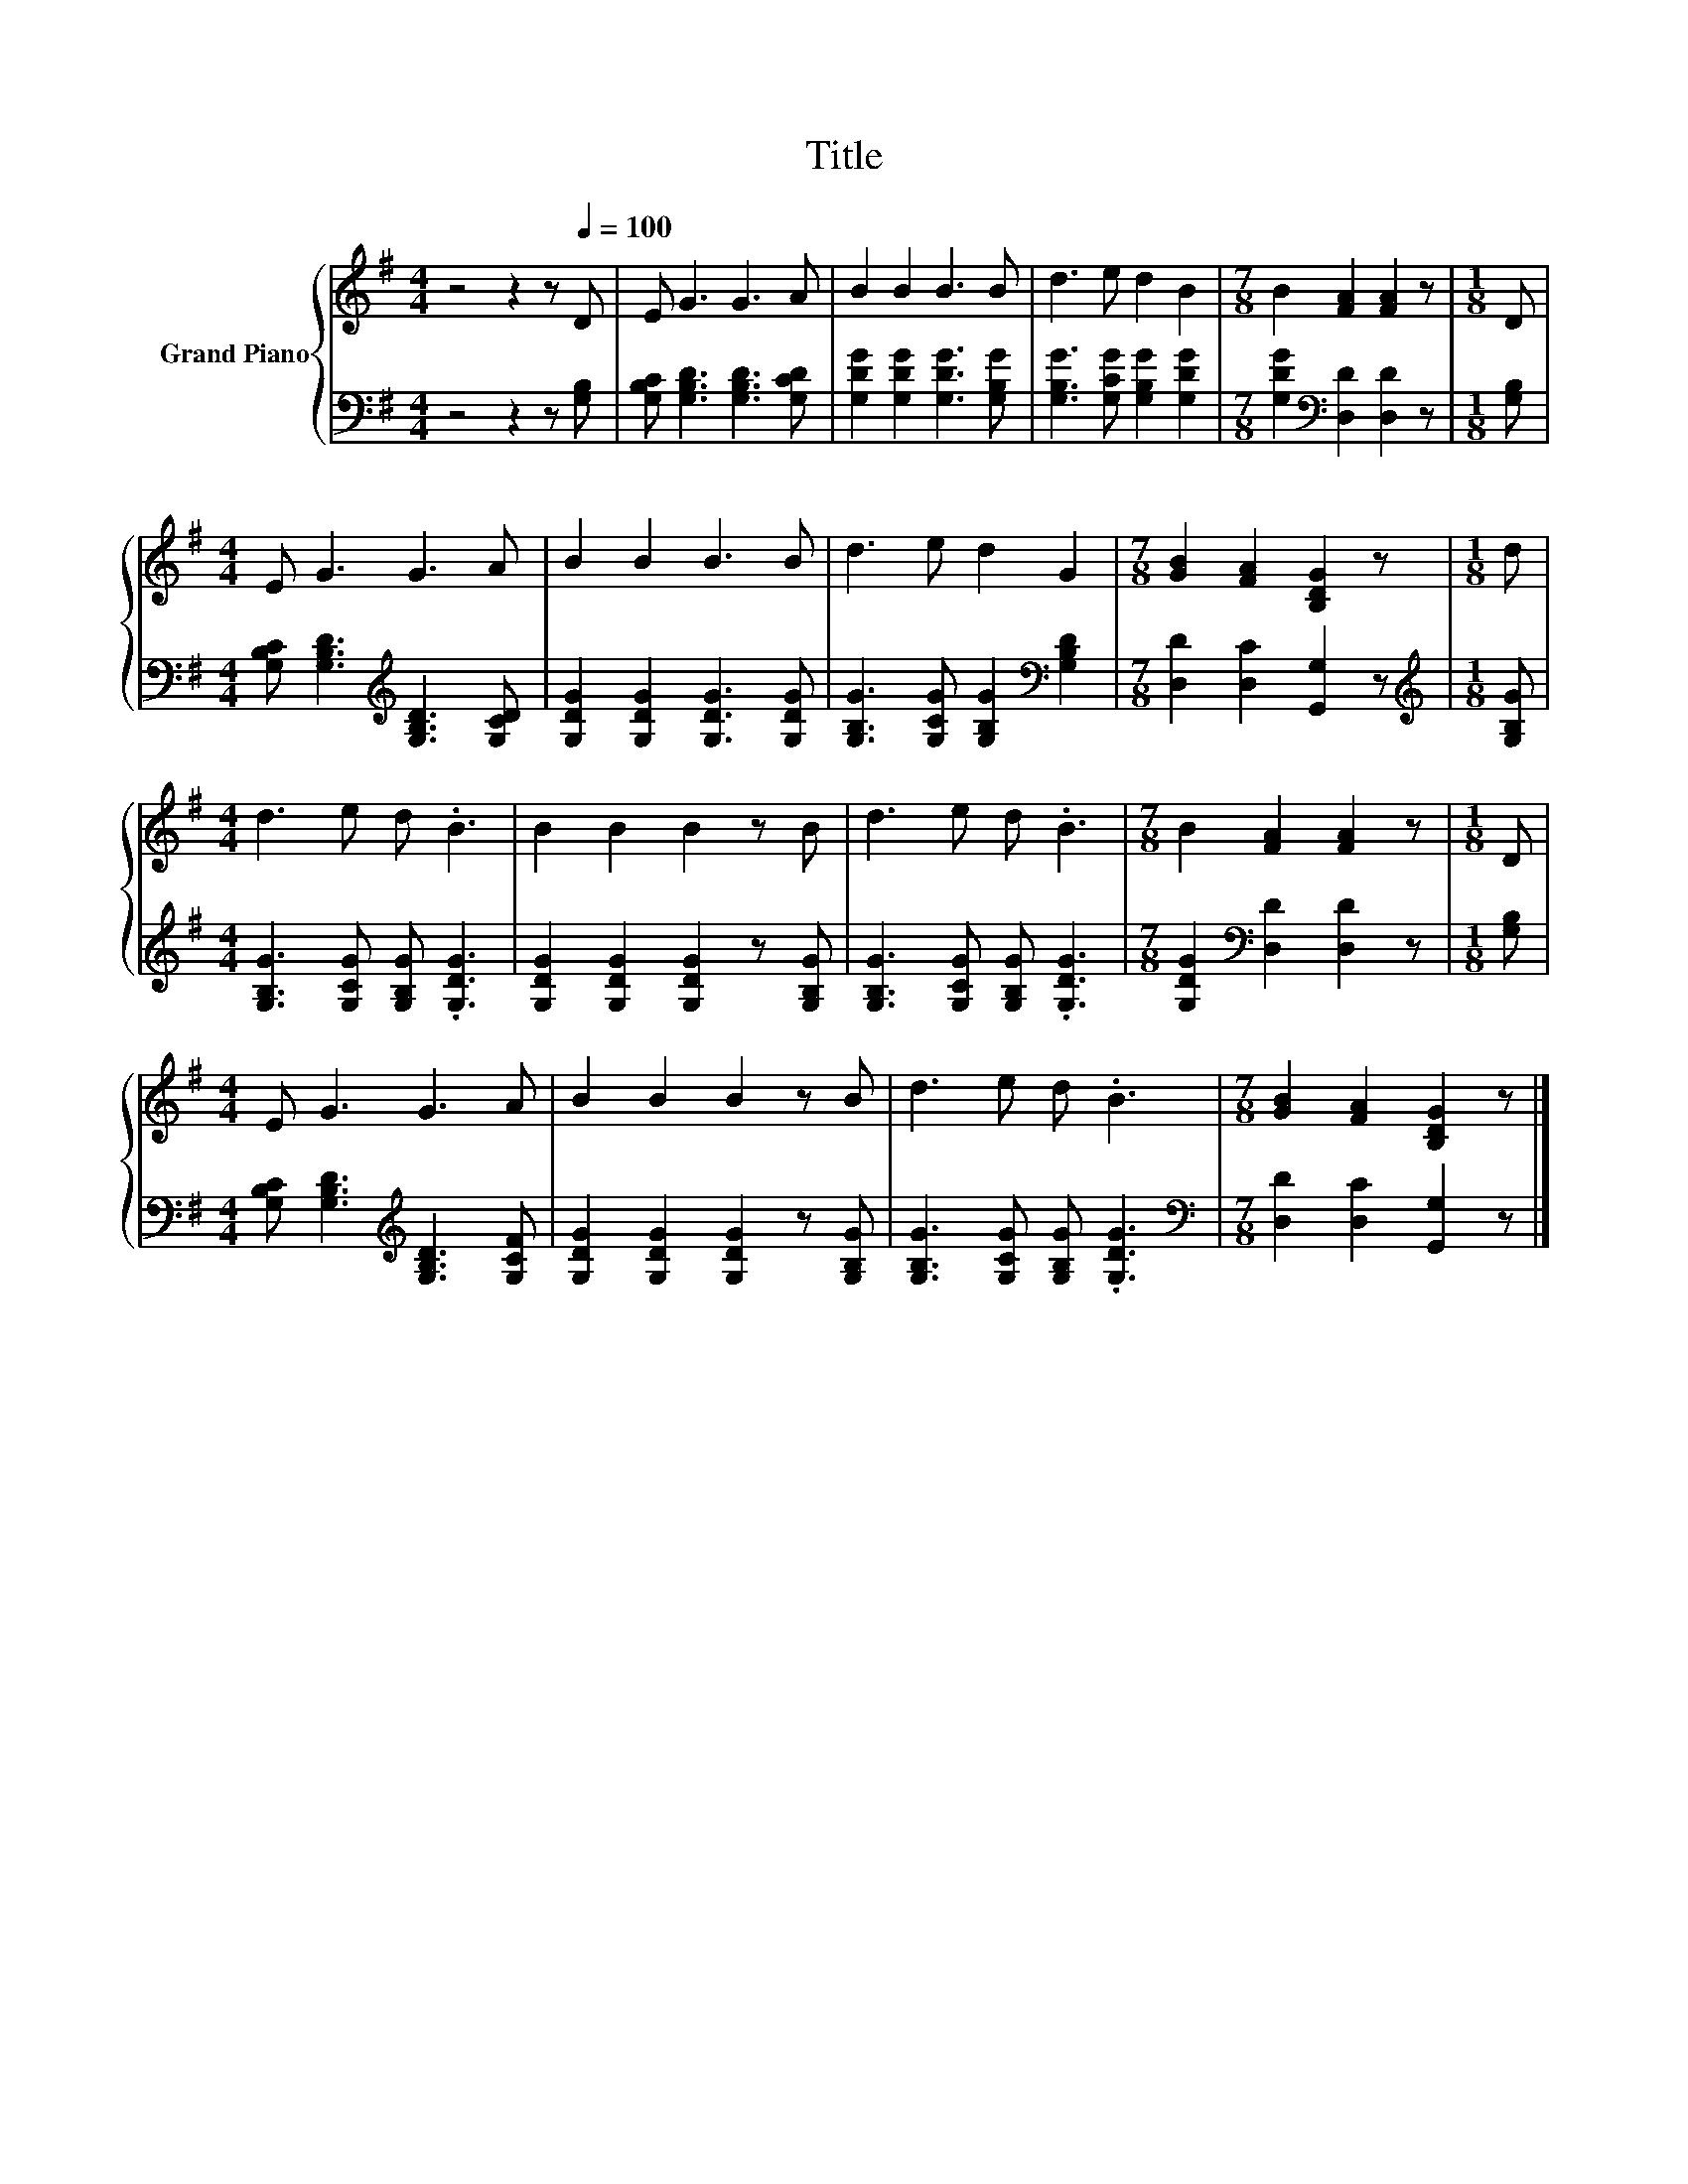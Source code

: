X:1
T:Title
%%score { 1 | 2 }
L:1/8
M:4/4
K:G
V:1 treble nm="Grand Piano"
V:2 bass 
V:1
 z4 z2 z[Q:1/4=100] D | E G3 G3 A | B2 B2 B3 B | d3 e d2 B2 |[M:7/8] B2 [FA]2 [FA]2 z |[M:1/8] D | %6
[M:4/4] E G3 G3 A | B2 B2 B3 B | d3 e d2 G2 |[M:7/8] [GB]2 [FA]2 [B,DG]2 z |[M:1/8] d | %11
[M:4/4] d3 e d .B3 | B2 B2 B2 z B | d3 e d .B3 |[M:7/8] B2 [FA]2 [FA]2 z |[M:1/8] D | %16
[M:4/4] E G3 G3 A | B2 B2 B2 z B | d3 e d .B3 |[M:7/8] [GB]2 [FA]2 [B,DG]2 z |] %20
V:2
 z4 z2 z [G,B,] | [G,B,C] [G,B,D]3 [G,B,D]3 [G,CD] | [G,DG]2 [G,DG]2 [G,DG]3 [G,B,G] | %3
 [G,B,G]3 [G,CG] [G,B,G]2 [G,DG]2 |[M:7/8] [G,DG]2[K:bass] [D,D]2 [D,D]2 z |[M:1/8] [G,B,] | %6
[M:4/4] [G,B,C] [G,B,D]3[K:treble] [G,B,D]3 [G,CD] | [G,DG]2 [G,DG]2 [G,DG]3 [G,DG] | %8
 [G,B,G]3 [G,CG] [G,B,G]2[K:bass] [G,B,D]2 |[M:7/8] [D,D]2 [D,C]2 [G,,G,]2 z | %10
[M:1/8][K:treble] [G,B,G] |[M:4/4] [G,B,G]3 [G,CG] [G,B,G] .[G,DG]3 | %12
 [G,DG]2 [G,DG]2 [G,DG]2 z [G,B,G] | [G,B,G]3 [G,CG] [G,B,G] .[G,DG]3 | %14
[M:7/8] [G,DG]2[K:bass] [D,D]2 [D,D]2 z |[M:1/8] [G,B,] | %16
[M:4/4] [G,B,C] [G,B,D]3[K:treble] [G,B,D]3 [G,CF] | [G,DG]2 [G,DG]2 [G,DG]2 z [G,B,G] | %18
 [G,B,G]3 [G,CG] [G,B,G] .[G,DG]3 |[M:7/8][K:bass] [D,D]2 [D,C]2 [G,,G,]2 z |] %20


